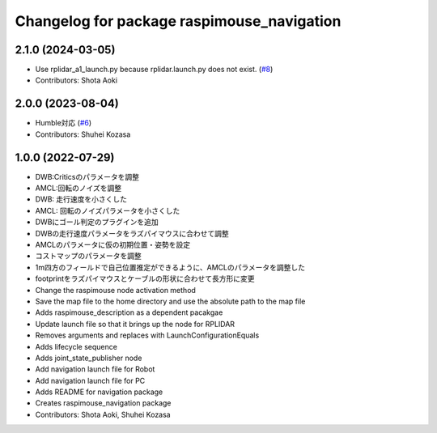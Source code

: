 ^^^^^^^^^^^^^^^^^^^^^^^^^^^^^^^^^^^^^^^^^^^
Changelog for package raspimouse_navigation
^^^^^^^^^^^^^^^^^^^^^^^^^^^^^^^^^^^^^^^^^^^

2.1.0 (2024-03-05)
------------------
* Use rplidar_a1_launch.py because rplidar.launch.py does not exist. (`#8 <https://github.com/rt-net/raspimouse_slam_navigation_ros2/issues/8>`_)
* Contributors: Shota Aoki

2.0.0 (2023-08-04)
------------------
* Humble対応 (`#6 <https://github.com/rt-net/raspimouse_slam_navigation_ros2/issues/6>`_)
* Contributors: Shuhei Kozasa

1.0.0 (2022-07-29)
------------------
* DWB:Criticsのパラメータを調整
* AMCL:回転のノイズを調整
* DWB: 走行速度を小さくした
* AMCL: 回転のノイズパラメータを小さくした
* DWBにゴール判定のプラグインを追加
* DWBの走行速度パラメータをラズパイマウスに合わせて調整
* AMCLのパラメータに仮の初期位置・姿勢を設定
* コストマップのパラメータを調整
* 1m四方のフィールドで自己位置推定ができるように、AMCLのパラメータを調整した
* footprintをラズパイマウスとケーブルの形状に合わせて長方形に変更
* Change the raspimouse node activation method
* Save the map file to the home directory and use the absolute path to the map file
* Adds raspimouse_description as a dependent pacakgae
* Update launch file so that it brings up the node for RPLIDAR
* Removes arguments and replaces with LaunchConfigurationEquals
* Adds lifecycle sequence
* Adds joint_state_publisher node
* Add navigation launch file for Robot
* Add navigation launch file for PC
* Adds README for navigation package
* Creates raspimouse_navigation package
* Contributors: Shota Aoki, Shuhei Kozasa
